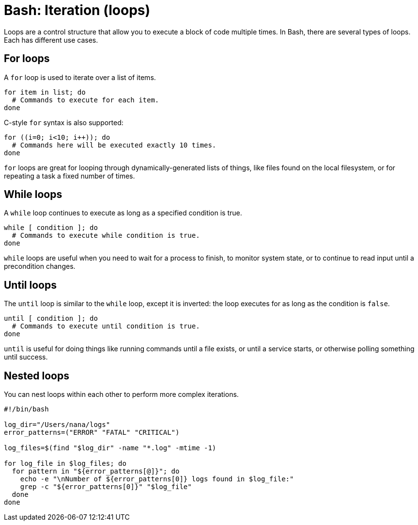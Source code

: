 = Bash: Iteration (loops)

Loops are a control structure that allow you to execute a block of code multiple times. In Bash, there are several types of loops. Each has different use cases.

== For loops

A `for` loop is used to iterate over a list of items.

[source,bash]
----
for item in list; do
  # Commands to execute for each item.
done
----

C-style `for` syntax is also supported:

[source,bash]
----
for ((i=0; i<10; i++)); do
  # Commands here will be executed exactly 10 times.
done
----

`for` loops are great for looping through dynamically-generated lists of things, like files found on the local filesystem, or for repeating a task a fixed number of times.

== While loops

A `while` loop continues to execute as long as a specified condition is true.

[source,bash]
----
while [ condition ]; do
  # Commands to execute while condition is true.
done
----

`while` loops are useful when you need to wait for a process to finish, to monitor system state, or to continue to read input until a precondition changes.

== Until loops

The `until` loop is similar to the `while` loop, except it is inverted: the loop executes for as long as the condition is `false`.

[source,bash]
----
until [ condition ]; do
  # Commands to execute until condition is true.
done
----

`until` is useful for doing things like running commands until a file exists, or until a service starts, or otherwise polling something until success.

== Nested loops

You can nest loops within each other to perform more complex iterations.

[source,bash]
----
#!/bin/bash

log_dir="/Users/nana/logs"
error_patterns=("ERROR" "FATAL" "CRITICAL")

log_files=$(find "$log_dir" -name "*.log" -mtime -1)

for log_file in $log_files; do
  for pattern in "${error_patterns[@]}"; do
    echo -e "\nNumber of ${error_patterns[0]} logs found in $log_file:"
    grep -c "${error_patterns[0]}" "$log_file"
  done
done
----
